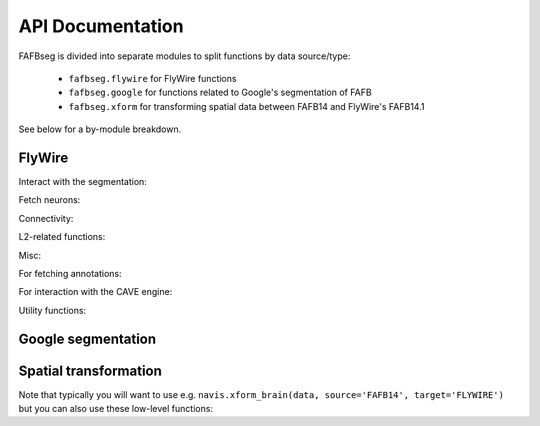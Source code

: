 .. _api:

API Documentation
=================

FAFBseg is divided into separate modules to split functions by data source/type:

  - ``fafbseg.flywire`` for FlyWire functions
  - ``fafbseg.google`` for functions related to Google's segmentation of FAFB
  - ``fafbseg.xform`` for transforming spatial data between FAFB14 and FlyWire's FAFB14.1

See below for a by-module breakdown.

FlyWire
-------

Interact with the segmentation:

.. autosummary::
    :toctree: generated/

    fafbseg.flywire.locs_to_segments
    fafbseg.flywire.neuron_to_segments
    fafbseg.flywire.locs_to_supervoxels
    fafbseg.flywire.supervoxels_to_roots
    fafbseg.flywire.skid_to_id
    fafbseg.flywire.is_latest_root
    fafbseg.flywire.update_ids
    fafbseg.flywire.get_voxels
    fafbseg.flywire.is_proofread
    fafbseg.flywire.find_common_time
    fafbseg.flywire.find_anchor_loc
    fafbseg.flywire.get_segmentation_cutout

Fetch neurons:

.. autosummary::
    :toctree: generated/

    fafbseg.flywire.get_mesh_neuron
    fafbseg.flywire.get_somas
    fafbseg.flywire.get_skeletons
    fafbseg.flywire.skeletonize_neuron
    fafbseg.flywire.skeletonize_neuron_parallel

Connectivity:

.. autosummary::
    :toctree: generated/

    fafbseg.flywire.synapses.get_adjacency
    fafbseg.flywire.synapses.get_connectivity
    fafbseg.flywire.synapses.get_synapses
    fafbseg.flywire.synapses.get_synapse_counts
    fafbseg.flywire.synapses.get_transmitter_predictions

L2-related functions:

.. autosummary::
    :toctree: generated/

    fafbseg.flywire.get_l2_info
    fafbseg.flywire.get_l2_graph
    fafbseg.flywire.get_l2_dotprops
    fafbseg.flywire.get_l2_skeleton

Misc:

.. autosummary::
    :toctree: generated/

    fafbseg.flywire.get_edit_history
    fafbseg.flywire.get_leaderboard
    fafbseg.flywire.get_neuropil_volumes
    fafbseg.flywire.get_lineage_graph
    fafbseg.flywire.get_lr_position
    fafbseg.flywire.get_voxels

.. _api_annotations:

For fetching annotations:

.. autosummary::
    :toctree: generated/

    fafbseg.flywire.search_annotations
    fafbseg.flywire.search_community_annotations
    fafbseg.flywire.get_hierarchical_annotations
    fafbseg.flywire.NeuronCriteria

For interaction with the CAVE engine:

.. autosummary::
    :toctree: generated/

    fafbseg.flywire.get_materialization_versions
    fafbseg.flywire.create_cave_table
    fafbseg.flywire.list_cave_tables
    fafbseg.flywire.get_cave_table_info
    fafbseg.flywire.get_cave_table
    fafbseg.flywire.delete_annotations
    fafbseg.flywire.upload_annotations


Utility functions:

.. autosummary::
    :toctree: generated/

    fafbseg.flywire.set_default_dataset
    fafbseg.flywire.set_default_annotation_version
    fafbseg.flywire.get_user_information
    fafbseg.flywire.encode_url
    fafbseg.flywire.decode_url


Google segmentation
-------------------
.. autosummary::
    :toctree: generated/

    fafbseg.google.locs_to_segments
    fafbseg.google.segments_to_neuron
    fafbseg.google.segments_to_skids
    fafbseg.google.neuron_to_segments
    fafbseg.google.find_autoseg_fragments
    fafbseg.google.find_fragments
    fafbseg.google.find_missed_branches
    fafbseg.google.get_mesh
    fafbseg.google.autoreview_edges
    fafbseg.google.test_edges


Spatial transformation
----------------------
Note that typically you will want to use e.g.
``navis.xform_brain(data, source='FAFB14', target='FLYWIRE')`` but you can
also use these low-level functions:

.. autosummary::
    :toctree: generated/

    fafbseg.xform.flywire_to_fafb14
    fafbseg.xform.fafb14_to_flywire
